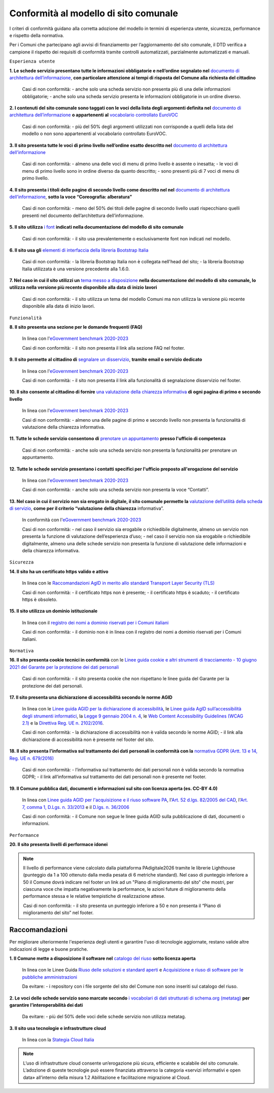 Conformità al modello di sito comunale
======================================

I criteri di conformità guidano alla corretta adozione del modello in termini di esperienza utente, sicurezza, performance e rispetto della normativa. 

Per i Comuni che partecipano agli avvisi di finanziamento per l’aggiornamento del sito comunale, il DTD verifica a campione il rispetto dei requisiti di conformità tramite controlli automatizzati, parzialmente automatizzati e manuali.

``Esperienza utente``

**1. Le schede servizio presentano tutte le informazioni obbligatorie e nell’ordine segnalato nel** `documento di architettura dell’informazione <../modello-sito-comunale/architettura-informazione.html>`_, **con particolare attenzione ai tempi di risposta del Comune alla richiesta del cittadino**

  Casi di non conformità: 
  - anche solo una scheda servizio non presenta più di una delle informazioni obbligatorie;
  - anche solo una scheda servizio presenta le informazioni obbligatorie in un ordine diverso.



**2. I contenuti del sito comunale sono taggati con le voci della lista degli argomenti definita nel** `documento di architettura dell’informazione <../modello-sito-comunale/architettura-informazione.html#tassonomie>`_ **o appartenenti al** `vocabolario controllato EuroVOC <https://eur-lex.europa.eu/browse/eurovoc.html?locale=it>`_

  Casi di non conformità:
  - più del 50% degli argomenti utilizzati non corrisponde a quelli della lista del modello o non sono appartenenti al vocabolario controllato EuroVOC.



**3. Il sito presenta tutte le voci di primo livello nell’ordine esatto descritto nel** `documento di architettura dell’informazione <../modello-sito-comunale/architettura-informazione.html/#navigazione-e-alberatura>`_

  Casi di non conformità:
  - almeno una delle voci di menu di primo livello è assente o inesatta;
  - le voci di menu di primo livello sono in ordine diverso da quanto descritto;
  - sono presenti più di 7 voci di menu di primo livello.


**4. Il sito presenta i titoli delle pagine di secondo livello come descritto nel nel** `documento di architettura dell’informazione <../modello-sito-comunale/architettura-informazione.html/#navigazione-e-alberatura>`_, **sotto la voce “Coreografia: alberatura”**

  Casi di non conformità:
  - meno del 50% dei titoli delle pagine di secondo livello usati rispecchiano quelli presenti nel documento dell’architettura dell’informazione.



**5. Il sito utilizza** `i font <../modello-sito-comunale/template-html.html#i-font-del-modello>`_ **indicati nella documentazione del modello di sito comunale**

  Casi di non conformità:
  - il sito usa prevalentemente o esclusivamente font non indicati nel modello.



**6. Il sito usa gli** `elementi di interfaccia della libreria Bootstrap Italia <https://italia.github.io/bootstrap-italia/docs/componenti/introduzione/>`_

  Casi di non conformità:
  - la libreria Bootstrap Italia non è collegata nell'head del sito;
  - la libreria Bootstrap Italia utilizzata è una versione precedente alla 1.6.0.



**7. Nel caso in cui il sito utilizzi un** `tema messo a disposizione <../modello-sito-comunale/temi-cms.html>`_ **nella documentazione del modello di sito comunale, lo utilizza nella versione più recente disponibile alla data di inizio lavori**

  Casi di non conformità:
  - il sito utilizza un tema del modello Comuni ma non utilizza la versione più recente disponibile alla data di inizio lavori.



``Funzionalità``

**8. Il sito presenta una sezione per le domande frequenti (FAQ)**

  In linea con  l'`eGovernment benchmark 2020-2023 <https://op.europa.eu/it/publication-detail/-/publication/333fe21f-4372-11ec-89db-01aa75ed71a1>`_
  
  Casi di non conformità:
  - il sito non presenta il link alla sezione FAQ nel footer.


**9. Il sito permette al cittadino di** `segnalare un disservizio <../modello-sito-comunale/funzionalita.html#segnalazione-disservizio>`_, **tramite email o servizio dedicato**

  In linea con l'`eGovernment benchmark 2020-2023 <https://op.europa.eu/it/publication-detail/-/publication/333fe21f-4372-11ec-89db-01aa75ed71a1>`_
  
  Casi di non conformità:
  - il sito non presenta il link alla funzionalità di segnalazione disservizio nel footer.


**10. Il sito consente al cittadino di fornire** `una valutazione della chiarezza informativa <../modello-sito-comunale/funzionalita.html#valutazione-della-chiarezza-informativa-delle-pagine>`_ **di ogni pagina di primo e secondo livello**

  In linea con l'`eGovernment benchmark 2020-2023 <https://op.europa.eu/it/publication-detail/-/publication/333fe21f-4372-11ec-89db-01aa75ed71a1>`_

  Casi di non conformità:
  - almeno una delle pagine di primo e secondo livello non presenta la funzionalità di valutazione della chiarezza informativa.

**11. Tutte le schede servizio consentono di** `prenotare un appuntamento <../modello-sito-comunale/funzionalita.html#prenotazione-appuntamento>`_ **presso l'ufficio di competenza**

  Casi di non conformità:
  - anche solo una scheda servizio non presenta la funzionalità per prenotare un appuntamento.


**12. Tutte le schede servizio presentano i contatti specifici per l'ufficio preposto all'erogazione del servizio**

  In linea con l'`eGovernment benchmark 2020-2023 <https://op.europa.eu/it/publication-detail/-/publication/333fe21f-4372-11ec-89db-01aa75ed71a1>`_
  
  Casi di non conformità:
  - anche solo una scheda servizio non presenta la voce “Contatti”.


**13. Nel caso in cui il servizio non sia erogato in digitale, il sito comunale permette la** `valutazione dell’utilità della scheda di servizio <../modello-sito-comunale/funzionalita.html#valutazione-della-chiarezza-informativa-delle-pagine>`_, **come per il criterio “valutazione della chiarezza** informativa”.

  In conformità con l'`eGovernment benchmark 2020-2023 <https://op.europa.eu/it/publication-detail/-/publication/333fe21f-4372-11ec-89db-01aa75ed71a1>`_

  Casi di non conformità:
  - nel caso il servizio sia erogabile o richiedibile digitalmente, almeno un servizio non presenta la funzione di valutazione dell’esperienza d’uso;
  - nel caso il servizio non sia erogabile o richiedibile digitalmente, almeno una delle schede servizio non presenta la funzione di valutazione delle     informazioni e della chiarezza informativa.


``Sicurezza``

**14. Il sito ha un certificato https valido e attivo**

  In linea con le `Raccomandazioni AgID in merito allo standard Transport Layer Security (TLS) <https://cert-agid.gov.it/wp-content/uploads/2020/11/AgID-RACCSECTLS-01.pdf>`_

  Casi di non conformità:
  - il certificato https non è presente;
  - il certificato https è scaduto;
  - il certificato https è obsoleto.


**15. Il sito utilizza un dominio istituzionale**

  In linea con il `registro dei nomi a dominio riservati per i Comuni italiani <https://www.nic.it/sites/default/files/docs/comuni_list.html>`_

  Casi di non conformità:
  - il dominio non è in linea con il registro dei nomi a dominio riservati per i Comuni italiani.


``Normativa``

**16. Il sito presenta cookie tecnici in conformità** con le `Linee guida cookie e altri strumenti di tracciamento - 10 giugno 2021 del Garante per la protezione dei dati personali <https://www.garanteprivacy.it/home/docweb/-/docweb-display/docweb/9677876>`_

  Casi di non conformità:
  - il sito presenta cookie che non rispettano le linee guida del Garante per la protezione dei dati personali.



**17. Il sito presenta una dichiarazione di accessibilità secondo le norme AGID**

  In linea con le `Linee guida AGID per la dichiarazione di accessibilità <https://www.agid.gov.it/it/design-servizi/accessibilita/dichiarazione-accessibilita>`_, le `Linee guida AgID sull’accessibilità degli strumenti informatici <https://docs.italia.it/AgID/documenti-in-consultazione/lg-accessibilita-docs/it/stabile/index.html>`_, la `Legge 9 gennaio 2004 n. 4 <https://www.normattiva.it/atto/caricaDettaglioAtto?atto.dataPubblicazioneGazzetta=2004-01-17&atto.codiceRedazionale=004G0015&atto.articolo.numero=0&atto.articolo.sottoArticolo=1&atto.articolo.sottoArticolo1=10&qId=cb6b9a05-f5c3-40ac-81b8-f89e73e5b4c7&tabID=0.029511124589268523&title=lbl.dettaglioAtto>`_, le `Web Content Accessibility Guidelines (WCAG 2.1) <https://www.w3.org/Translations/WCAG21-it/#background-on-wcag-2>`_ e la `Direttiva Reg. UE n. 2102/2016 <https://eur-lex.europa.eu/legal-content/IT/TXT/?uri=CELEX%3A32016L2102>`_.

  Casi di non conformità:
  - la dichiarazione di accessibilità non è valida secondo le norme AGID;
  - il link alla dichiarazione di accessibilità non è presente nel footer del sito.


**18. Il sito presenta l'informativa sul trattamento dei dati personali in conformità con la** `normativa GDPR (Artt. 13 e 14, Reg. UE n. 679/2016) <https://www.garanteprivacy.it/regolamentoue>`_

  Casi di non conformità:
  - l’informativa sul trattamento dei dati personali non è valida secondo la normativa GDPR;
  - il link all’informativa sul trattamento dei dati personali non è presente nel footer.


**19. Il Comune pubblica dati, documenti e informazioni sul sito con licenza aperta (es. CC-BY 4.0)**

  In linea con `Linee guida AGID per l'acquisizione e il riuso software PA <https://www.agid.gov.it/it/design-servizi/riuso-open-source/linee-guida-acquisizione-riuso-software-pa>`_, l'`Art. 52 d.lgs. 82/2005 del CAD <https://docs.italia.it/italia/piano-triennale-ict/codice-amministrazione-digitale-docs/it/stabile/_rst/capo_V-sezione_I-articolo_52.html>`_,  l'`Art. 7, comma 1, D.Lgs. n. 33/2013 <https://www.normattiva.it/uri-res/N2Ls?urn:nir:stato:decreto.legislativo:2013-03-14;33>`_ e il `D.lgs. n. 36/2006 <https://www.normattiva.it/uri-res/N2Ls?urn:nir:stato:decreto.legislativo:2006-01-24;36!vig=>`_

  Casi di non conformità:
  - il Comune non segue le linee guida AGID sulla pubblicazione di dati, documenti o informazioni.


``Performance``

**20. Il sito presenta livelli di performace idonei**

.. note::
  Il livello di performance viene calcolato dalla piattaforma PAdigitale2026 tramite le librerie Lighthouse (punteggio da 1 a 100 ottenuto dalla media pesata di 6 metriche standard). Nel caso di punteggio inferiore a 50 il Comune dovrà indicare nel footer un link ad un "Piano di miglioramento del sito" che mostri, per ciascuna voce che impatta negativamente la performance, le azioni future di miglioramento della performance stessa e le relative tempistiche di realizzazione attese.

  Casi di non conformità:
  - il sito presenta un punteggio inferiore a 50 e non presenta il “Piano di miglioramento del sito” nel footer.



Raccomandazioni
~~~~~~~~~~~~~~~

Per migliorare ulteriormente l'esperienza degli utenti e garantire l'uso di tecnologie aggiornate, restano valide altre indicazioni di legge e buone pratiche.

**1. Il Comune mette a disposizione il software nel** `catalogo del riuso <https://developers.italia.it/it/search?type=software_reuse&sort_by=release_date&page=0>`_ **sotto licenza aperta**

  In linea con le Linee Guida `Riuso delle soluzioni e standard aperti <https://docs.italia.it/italia/piano-triennale-ict/codice-amministrazione-digitale-docs/it/v2021-07-30/_rst/capo_VI-articolo_69.html?highlight=riuso>`_ e `Acquisizione e riuso di software per le pubbliche amministrazioni <https://www.agid.gov.it/it/design-servizi/riuso-open-source/linee-guida-acquisizione-riuso-software-pa>`_

  Da evitare:
  - i repository con i file sorgente del sito del Comune non sono inseriti sul catalogo del riuso.



**2. Le voci delle schede servizio sono marcate secondo** `i vocabolari di dati strutturati di schema.org (metatag) <../modello-sito-comunale/scheda-servizio.html#dati-strutturati-e-interoperabilità>`_ **per garantire l’interoperabilità dei dati**

  Da evitare:
  - più del 50% delle voci delle schede servizio non utilizza metatag.


**3. Il sito usa tecnologie e infrastrutture cloud**

  In linea con la `Stategia Cloud Italia <https://cloud.italia.it/strategia-cloud-pa/>`_

.. note::
  L’uso di infrastrutture cloud consente un’erogazione più sicura, efficiente e scalabile del sito comunale. L’adozione di queste tecnologie può essere finanziata attraverso la categoria «servizi informativi e open data» all’interno della misura 1.2 Abilitazione e facilitazione migrazione al Cloud.

